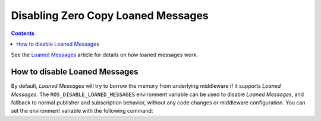 .. _ZeroCopyLoanedMessages:

Disabling Zero Copy Loaned Messages
===================================

.. contents:: Contents
   :depth: 1
   :local:

See the `Loaned Messages <https://design.ros2.org/articles/zero_copy.html>`__ article for details on how loaned messages work.

How to disable Loaned Messages
------------------------------

By default, *Loaned Messages* will try to borrow the memory from underlying middleware if it supports *Loaned Messages*.
The ``ROS_DISABLE_LOANED_MESSAGES`` environment variable can be used to disable *Loaned Messages*, and fallback to normal publisher and subscription behavior, without any code changes or middleware configuration.
You can set the environment variable with the following command:

.. tabs::

   .. group-tab:: Linux

      .. code-block:: console

        export ROS_DISABLE_LOANED_MESSAGES=1

      To maintain this setting between shell sessions, you can add the command to your shell startup script:

      .. code-block:: console

        echo "export ROS_DISABLE_LOANED_MESSAGES=1" >> ~/.bashrc

   .. group-tab:: macOS

      .. code-block:: console

        export ROS_DISABLE_LOANED_MESSAGES=1

      To maintain this setting between shell sessions, you can add the command to your shell startup script:

      .. code-block:: console

        echo "export ROS_DISABLE_LOANED_MESSAGES=1" >> ~/.bash_profile

   .. group-tab:: Windows

      .. code-block:: console

        set ROS_DISABLE_LOANED_MESSAGES=1

      If you want to make this permanent between shell sessions, also run:

      .. code-block:: console

        setx ROS_DISABLE_LOANED_MESSAGES 1
